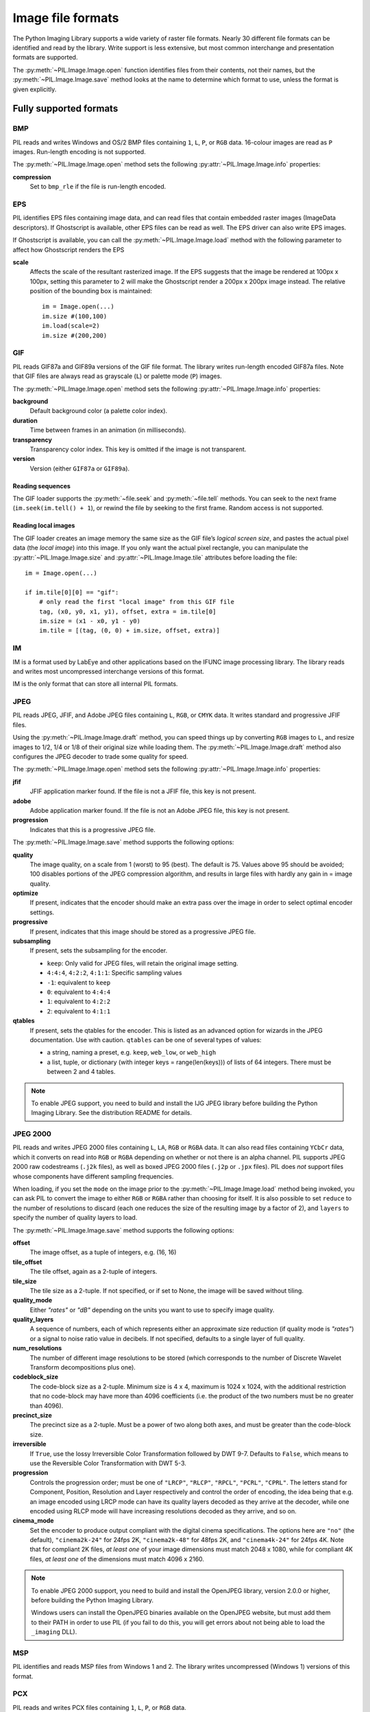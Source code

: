 .. _image-file-formats:

Image file formats
==================

The Python Imaging Library supports a wide variety of raster file formats.
Nearly 30 different file formats can be identified and read by the library.
Write support is less extensive, but most common interchange and presentation
formats are supported.

The :py:meth:`~PIL.Image.Image.open` function identifies files from their
contents, not their names, but the :py:meth:`~PIL.Image.Image.save` method
looks at the name to determine which format to use, unless the format is given
explicitly.

Fully supported formats
-----------------------

BMP
^^^

PIL reads and writes Windows and OS/2 BMP files containing ``1``, ``L``, ``P``,
or ``RGB`` data. 16-colour images are read as ``P`` images. Run-length encoding
is not supported.

The :py:meth:`~PIL.Image.Image.open` method sets the following
:py:attr:`~PIL.Image.Image.info` properties:

**compression**
    Set to ``bmp_rle`` if the file is run-length encoded.

EPS
^^^

PIL identifies EPS files containing image data, and can read files that contain
embedded raster images (ImageData descriptors). If Ghostscript is available,
other EPS files can be read as well. The EPS driver can also write EPS images.

If Ghostscript is available, you can call the :py:meth:`~PIL.Image.Image.load`
method with the following parameter to affect how Ghostscript renders the EPS

**scale**
    Affects the scale of the resultant rasterized image. If the EPS suggests
    that the image be rendered at 100px x 100px, setting this parameter to
    2 will make the Ghostscript render a 200px x 200px image instead. The
    relative position of the bounding box is maintained::

        im = Image.open(...)
        im.size #(100,100)
        im.load(scale=2)
        im.size #(200,200)

GIF
^^^

PIL reads GIF87a and GIF89a versions of the GIF file format. The library writes
run-length encoded GIF87a files. Note that GIF files are always read as
grayscale (``L``) or palette mode (``P``) images.

The :py:meth:`~PIL.Image.Image.open` method sets the following
:py:attr:`~PIL.Image.Image.info` properties:

**background**
    Default background color (a palette color index).

**duration**
    Time between frames in an animation (in milliseconds).

**transparency**
    Transparency color index. This key is omitted if the image is not
    transparent.

**version**
    Version (either ``GIF87a`` or ``GIF89a``).

Reading sequences
~~~~~~~~~~~~~~~~~

The GIF loader supports the :py:meth:`~file.seek` and :py:meth:`~file.tell`
methods. You can seek to the next frame (``im.seek(im.tell() + 1``), or rewind
the file by seeking to the first frame. Random access is not supported.

Reading local images
~~~~~~~~~~~~~~~~~~~~

The GIF loader creates an image memory the same size as the GIF file’s *logical
screen size*, and pastes the actual pixel data (the *local image*) into this
image. If you only want the actual pixel rectangle, you can manipulate the
:py:attr:`~PIL.Image.Image.size` and :py:attr:`~PIL.Image.Image.tile`
attributes before loading the file::

    im = Image.open(...)

    if im.tile[0][0] == "gif":
        # only read the first "local image" from this GIF file
        tag, (x0, y0, x1, y1), offset, extra = im.tile[0]
        im.size = (x1 - x0, y1 - y0)
        im.tile = [(tag, (0, 0) + im.size, offset, extra)]

IM
^^

IM is a format used by LabEye and other applications based on the IFUNC image
processing library. The library reads and writes most uncompressed interchange
versions of this format.

IM is the only format that can store all internal PIL formats.

JPEG
^^^^

PIL reads JPEG, JFIF, and Adobe JPEG files containing ``L``, ``RGB``, or
``CMYK`` data. It writes standard and progressive JFIF files.

Using the :py:meth:`~PIL.Image.Image.draft` method, you can speed things up by
converting ``RGB`` images to ``L``, and resize images to 1/2, 1/4 or 1/8 of
their original size while loading them. The :py:meth:`~PIL.Image.Image.draft`
method also configures the JPEG decoder to trade some quality for speed.

The :py:meth:`~PIL.Image.Image.open` method sets the following
:py:attr:`~PIL.Image.Image.info` properties:

**jfif**
    JFIF application marker found. If the file is not a JFIF file, this key is
    not present.

**adobe**
    Adobe application marker found. If the file is not an Adobe JPEG file, this
    key is not present.

**progression**
    Indicates that this is a progressive JPEG file.

The :py:meth:`~PIL.Image.Image.save` method supports the following options:

**quality**
    The image quality, on a scale from 1 (worst) to 95 (best). The default is
    75. Values above 95 should be avoided; 100 disables portions of the JPEG
    compression algorithm, and results in large files with hardly any gain in =
    image quality.

**optimize**
    If present, indicates that the encoder should make an extra pass over the
    image in order to select optimal encoder settings.

**progressive**
    If present, indicates that this image should be stored as a progressive
    JPEG file.

**subsampling**
    If present, sets the subsampling for the encoder. 
    
    * ``keep``: Only valid for JPEG files, will retain the original image setting.
    * ``4:4:4``, ``4:2:2``, ``4:1:1``: Specific sampling values
    * ``-1``: equivalent to ``keep``
    * ``0``: equivalent to ``4:4:4``
    * ``1``: equivalent to ``4:2:2``
    * ``2``: equivalent to ``4:1:1``

**qtables**
    If present, sets the qtables for the encoder. This is listed as an
    advanced option for wizards in the JPEG documentation. Use with
    caution. ``qtables`` can be one of several types of values:

    *  a string, naming a preset, e.g. ``keep``, ``web_low``, or ``web_high``
    *  a list, tuple, or dictionary (with integer keys =
       range(len(keys))) of lists of 64 integers. There must be
       between 2 and 4 tables. 

    .. versionadded:: 2.5.0


.. note::

    To enable JPEG support, you need to build and install the IJG JPEG library
    before building the Python Imaging Library. See the distribution README for
    details.

JPEG 2000
^^^^^^^^^

.. versionadded:: 2.4.0

PIL reads and writes JPEG 2000 files containing ``L``, ``LA``, ``RGB`` or
``RGBA`` data.  It can also read files containing ``YCbCr`` data, which it
converts on read into ``RGB`` or ``RGBA`` depending on whether or not there is
an alpha channel.  PIL supports JPEG 2000 raw codestreams (``.j2k`` files), as
well as boxed JPEG 2000 files (``.j2p`` or ``.jpx`` files).  PIL does *not*
support files whose components have different sampling frequencies.

When loading, if you set the ``mode`` on the image prior to the
:py:meth:`~PIL.Image.Image.load` method being invoked, you can ask PIL to
convert the image to either ``RGB`` or ``RGBA`` rather than choosing for
itself.  It is also possible to set ``reduce`` to the number of resolutions to
discard (each one reduces the size of the resulting image by a factor of 2),
and ``layers`` to specify the number of quality layers to load.

The :py:meth:`~PIL.Image.Image.save` method supports the following options:

**offset**
    The image offset, as a tuple of integers, e.g. (16, 16)

**tile_offset**
    The tile offset, again as a 2-tuple of integers.

**tile_size**
    The tile size as a 2-tuple.  If not specified, or if set to None, the
    image will be saved without tiling.

**quality_mode**
    Either `"rates"` or `"dB"` depending on the units you want to use to
    specify image quality.

**quality_layers**
    A sequence of numbers, each of which represents either an approximate size
    reduction (if quality mode is `"rates"`) or a signal to noise ratio value
    in decibels.  If not specified, defaults to a single layer of full quality.

**num_resolutions**
    The number of different image resolutions to be stored (which corresponds
    to the number of Discrete Wavelet Transform decompositions plus one).

**codeblock_size**
    The code-block size as a 2-tuple.  Minimum size is 4 x 4, maximum is 1024 x
    1024, with the additional restriction that no code-block may have more
    than 4096 coefficients (i.e. the product of the two numbers must be no
    greater than 4096).

**precinct_size**
    The precinct size as a 2-tuple.  Must be a power of two along both axes,
    and must be greater than the code-block size.

**irreversible**
    If ``True``, use the lossy Irreversible Color Transformation
    followed by DWT 9-7.  Defaults to ``False``, which means to use the
    Reversible Color Transformation with DWT 5-3.

**progression**
    Controls the progression order; must be one of ``"LRCP"``, ``"RLCP"``,
    ``"RPCL"``, ``"PCRL"``, ``"CPRL"``.  The letters stand for Component,
    Position, Resolution and Layer respectively and control the order of
    encoding, the idea being that e.g. an image encoded using LRCP mode can
    have its quality layers decoded as they arrive at the decoder, while one
    encoded using RLCP mode will have increasing resolutions decoded as they
    arrive, and so on.

**cinema_mode**
    Set the encoder to produce output compliant with the digital cinema
    specifications.  The options here are ``"no"`` (the default),
    ``"cinema2k-24"`` for 24fps 2K, ``"cinema2k-48"`` for 48fps 2K, and
    ``"cinema4k-24"`` for 24fps 4K.  Note that for compliant 2K files,
    *at least one* of your image dimensions must match 2048 x 1080, while
    for compliant 4K files, *at least one* of the dimensions must match
    4096 x 2160.

.. note::

   To enable JPEG 2000 support, you need to build and install the OpenJPEG
   library, version 2.0.0 or higher, before building the Python Imaging
   Library.

   Windows users can install the OpenJPEG binaries available on the
   OpenJPEG website, but must add them to their PATH in order to use PIL (if
   you fail to do this, you will get errors about not being able to load the
   ``_imaging`` DLL).

MSP
^^^

PIL identifies and reads MSP files from Windows 1 and 2. The library writes
uncompressed (Windows 1) versions of this format.

PCX
^^^

PIL reads and writes PCX files containing ``1``, ``L``, ``P``, or ``RGB`` data.

PNG
^^^

PIL identifies, reads, and writes PNG files containing ``1``, ``L``, ``P``,
``RGB``, or ``RGBA`` data. Interlaced files are supported as of v1.1.7.

The :py:meth:`~PIL.Image.Image.open` method sets the following
:py:attr:`~PIL.Image.Image.info` properties, when appropriate:

**gamma**
    Gamma, given as a floating point number.

**transparency**
    Transparency color index. This key is omitted if the image is not a
    transparent palette image.

The :py:meth:`~PIL.Image.Image.save` method supports the following options:

**optimize**
    If present, instructs the PNG writer to make the output file as small as
    possible. This includes extra processing in order to find optimal encoder
    settings.

**transparency** 
    For ``P``, ``L``, and ``RGB`` images, this option controls what
    color image to mark as transparent.

**bits (experimental)**
    For ``P`` images, this option controls how many bits to store. If omitted,
    the PNG writer uses 8 bits (256 colors).

**dictionary (experimental)**
    Set the ZLIB encoder dictionary.

.. note::

    To enable PNG support, you need to build and install the ZLIB compression
    library before building the Python Imaging Library. See the distribution
    README for details.

PPM
^^^

PIL reads and writes PBM, PGM and PPM files containing ``1``, ``L`` or ``RGB``
data.

SPIDER
^^^^^^

PIL reads and writes SPIDER image files of 32-bit floating point data
("F;32F").

PIL also reads SPIDER stack files containing sequences of SPIDER images. The
:py:meth:`~file.seek` and :py:meth:`~file.tell` methods are supported, and
random access is allowed.

The :py:meth:`~PIL.Image.Image.open` method sets the following attributes:

**format**
    Set to ``SPIDER``

**istack**
    Set to 1 if the file is an image stack, else 0.

**nimages**
    Set to the number of images in the stack.

A convenience method, :py:meth:`~PIL.Image.Image.convert2byte`, is provided for
converting floating point data to byte data (mode ``L``)::

    im = Image.open('image001.spi').convert2byte()

Writing files in SPIDER format
~~~~~~~~~~~~~~~~~~~~~~~~~~~~~~

The extension of SPIDER files may be any 3 alphanumeric characters. Therefore
the output format must be specified explicitly::

    im.save('newimage.spi', format='SPIDER')

For more information about the SPIDER image processing package, see the
`SPIDER home page`_ at `Wadsworth Center`_.

.. _SPIDER home page: http://www.wadsworth.org/spider_doc/spider/docs/master.html
.. _Wadsworth Center: http://www.wadsworth.org/

TIFF
^^^^

PIL reads and writes TIFF files. It can read both striped and tiled images,
pixel and plane interleaved multi-band images, and either uncompressed, or
Packbits, LZW, or JPEG compressed images.

If you have libtiff and its headers installed, PIL can read and write many more
kinds of compressed TIFF files. If not, PIL will always write uncompressed
files.

The :py:meth:`~PIL.Image.Image.open` method sets the following
:py:attr:`~PIL.Image.Image.info` properties:

**compression**
    Compression mode.

**dpi**
    Image resolution as an (xdpi, ydpi) tuple, where applicable. You can use
    the :py:attr:`~PIL.Image.Image.tag` attribute to get more detailed
    information about the image resolution.

    .. versionadded:: 1.1.5

In addition, the :py:attr:`~PIL.Image.Image.tag` attribute contains a
dictionary of decoded TIFF fields. Values are stored as either strings or
tuples. Note that only short, long and ASCII tags are correctly unpacked by
this release.

Saving Tiff Images
~~~~~~~~~~~~~~~~~~

The :py:meth:`~PIL.Image.Image.save` method can take the following keyword arguments:

**tiffinfo** 
    A :py:class:`~PIL.TiffImagePlugin.ImageFileDirectory` object or dict
    object containing tiff tags and values. The TIFF field type is
    autodetected for Numeric and string values, any other types
    require using an :py:class:`~PIL.TiffImagePlugin.ImageFileDirectory`
    object and setting the type in
    :py:attr:`~PIL.TiffImagePlugin.ImageFileDirectory.tagtype` with
    the appropriate numerical value from
    ``TiffTags.TYPES``.
 
    .. versionadded:: 2.3.0

**compression**
    A string containing the desired compression method for the
	file. (valid only with libtiff installed) Valid compression
	methods are: ``[None, "tiff_ccitt", "group3", "group4",
	"tiff_jpeg", "tiff_adobe_deflate", "tiff_thunderscan",
	"tiff_deflate", "tiff_sgilog", "tiff_sgilog24", "tiff_raw_16"]``

These arguments to set the tiff header fields are an alternative to using the general tags available through tiffinfo.

**description** 

**software**

**date time**

**artist**

**copyright**
    Strings

**resolution unit**
    A string of "inch", "centimeter" or "cm" 

**resolution**

**x resolution**

**y resolution**

**dpi**
    Either a Float, Integer, or 2 tuple of (numerator,
    denominator). Resolution implies an equal x and y resolution, dpi
    also implies a unit of inches.

WebP
^^^^

PIL reads and writes WebP files. The specifics of PIL's capabilities with this
format are currently undocumented.

The :py:meth:`~PIL.Image.Image.save` method supports the following options:

**lossless**
    If present, instructs the WEBP writer to use lossless
    compression.

**quality**
    Integer, 1-100, Defaults to 80. Sets the quality level for
    lossy compression.

**icc_procfile**
    The ICC Profile to include in the saved file. Only supported if
    the system webp library was built with webpmux support.

**exif**
    The exif data to include in the saved file. Only supported if
    the system webp library was built with webpmux support.

XBM
^^^

PIL reads and writes X bitmap files (mode ``1``).

XV Thumbnails
^^^^^^^^^^^^^

PIL can read XV thumbnail files.

Read-only formats
-----------------

CUR
^^^

CUR is used to store cursors on Windows. The CUR decoder reads the largest
available cursor. Animated cursors are not supported.

DCX
^^^

DCX is a container file format for PCX files, defined by Intel. The DCX format
is commonly used in fax applications. The DCX decoder can read files containing
``1``, ``L``, ``P``, or ``RGB`` data.

When the file is opened, only the first image is read. You can use
:py:meth:`~file.seek` or :py:mod:`~PIL.ImageSequence` to read other images.

FLI, FLC
^^^^^^^^

PIL reads Autodesk FLI and FLC animations.

The :py:meth:`~PIL.Image.Image.open` method sets the following
:py:attr:`~PIL.Image.Image.info` properties:

**duration**
    The delay (in milliseconds) between each frame.

FPX
^^^

PIL reads Kodak FlashPix files. In the current version, only the highest
resolution image is read from the file, and the viewing transform is not taken
into account.

.. note::

    To enable full FlashPix support, you need to build and install the IJG JPEG
    library before building the Python Imaging Library. See the distribution
    README for details.

GBR
^^^

The GBR decoder reads GIMP brush files.

The :py:meth:`~PIL.Image.Image.open` method sets the following
:py:attr:`~PIL.Image.Image.info` properties:

**description**
    The brush name.

GD
^^

PIL reads uncompressed GD files. Note that this file format cannot be
automatically identified, so you must use :py:func:`PIL.GdImageFile.open` to
read such a file.

The :py:meth:`~PIL.Image.Image.open` method sets the following
:py:attr:`~PIL.Image.Image.info` properties:

**transparency**
    Transparency color index. This key is omitted if the image is not
    transparent.

ICO
^^^

ICO is used to store icons on Windows. The largest available icon is read.

ICNS
^^^^

PIL reads Mac OS X ``.icns`` files.  By default, the largest available icon is
read, though you can override this by setting the :py:attr:`~PIL.Image.Image.size`
property before calling :py:meth:`~PIL.Image.Image.load`.  The
:py:meth:`~PIL.Image.Image.open` method sets the following
:py:attr:`~PIL.Image.Image.info` property:

**sizes**
    A list of supported sizes found in this icon file; these are a
    3-tuple, ``(width, height, scale)``, where ``scale`` is 2 for a retina
    icon and 1 for a standard icon.  You *are* permitted to use this 3-tuple
    format for the :py:attr:`~PIL.Image.Image.size` property if you set it
    before calling :py:meth:`~PIL.Image.Image.load`; after loading, the size
    will be reset to a 2-tuple containing pixel dimensions (so, e.g. if you
    ask for ``(512, 512, 2)``, the final value of
    :py:attr:`~PIL.Image.Image.size` will be ``(1024, 1024)``).

IMT
^^^

PIL reads Image Tools images containing ``L`` data.

IPTC/NAA
^^^^^^^^

PIL provides limited read support for IPTC/NAA newsphoto files.

MCIDAS
^^^^^^

PIL identifies and reads 8-bit McIdas area files.

MIC (read only)

PIL identifies and reads Microsoft Image Composer (MIC) files. When opened, the
first sprite in the file is loaded. You can use :py:meth:`~file.seek` and
:py:meth:`~file.tell` to read other sprites from the file.

MPO
^^^

PIL identifies and reads Multi Picture Object (MPO) files, loading the primary
image when first opened. The :py:meth:`~file.seek` and :py:meth:`~file.tell`
methods may be used to read other pictures from the file. The pictures are
zero-indexed and random access is supported.

MIC (read only)

PIL identifies and reads Microsoft Image Composer (MIC) files. When opened, the
first sprite in the file is loaded. You can use :py:meth:`~file.seek` and
:py:meth:`~file.tell` to read other sprites from the file.

PCD
^^^

PIL reads PhotoCD files containing ``RGB`` data. By default, the 768x512
resolution is read. You can use the :py:meth:`~PIL.Image.Image.draft` method to
read the lower resolution versions instead, thus effectively resizing the image
to 384x256 or 192x128. Higher resolutions cannot be read by the Python Imaging
Library.

PSD
^^^

PIL identifies and reads PSD files written by Adobe Photoshop 2.5 and 3.0.

SGI
^^^

PIL reads uncompressed ``L``, ``RGB``, and ``RGBA`` files.

TGA
^^^

PIL reads 24- and 32-bit uncompressed and run-length encoded TGA files.

WAL
^^^

.. versionadded:: 1.1.4

PIL reads Quake2 WAL texture files.

Note that this file format cannot be automatically identified, so you must use
the open function in the :py:mod:`~PIL.WalImageFile` module to read files in
this format.

By default, a Quake2 standard palette is attached to the texture. To override
the palette, use the putpalette method.

XPM
^^^

PIL reads X pixmap files (mode ``P``) with 256 colors or less.

The :py:meth:`~PIL.Image.Image.open` method sets the following
:py:attr:`~PIL.Image.Image.info` properties:

**transparency**
    Transparency color index. This key is omitted if the image is not
    transparent.

Write-only formats
------------------

PALM
^^^^

PIL provides write-only support for PALM pixmap files.

The format code is ``Palm``, the extension is ``.palm``.

PDF
^^^

PIL can write PDF (Acrobat) images. Such images are written as binary PDF 1.1
files, using either JPEG or HEX encoding depending on the image mode (and
whether JPEG support is available or not).

PIXAR (read only)

PIL provides limited support for PIXAR raster files. The library can identify
and read “dumped” RGB files.

The format code is ``PIXAR``.

Identify-only formats
---------------------

BUFR
^^^^

.. versionadded:: 1.1.3

PIL provides a stub driver for BUFR files.

To add read or write support to your application, use
:py:func:`PIL.BufrStubImagePlugin.register_handler`.

FITS
^^^^

.. versionadded:: 1.1.5

PIL provides a stub driver for FITS files.

To add read or write support to your application, use
:py:func:`PIL.FitsStubImagePlugin.register_handler`.

GRIB
^^^^

.. versionadded:: 1.1.5

PIL provides a stub driver for GRIB files.

The driver requires the file to start with a GRIB header. If you have files
with embedded GRIB data, or files with multiple GRIB fields, your application
has to seek to the header before passing the file handle to PIL.

To add read or write support to your application, use
:py:func:`PIL.GribStubImagePlugin.register_handler`.

HDF5
^^^^

.. versionadded:: 1.1.5

PIL provides a stub driver for HDF5 files.

To add read or write support to your application, use
:py:func:`PIL.Hdf5StubImagePlugin.register_handler`.

MPEG
^^^^

PIL identifies MPEG files.

WMF
^^^

PIL can identify placable WMF files.

In PIL 1.1.4 and earlier, the WMF driver provides some limited rendering
support, but not enough to be useful for any real application.

In PIL 1.1.5 and later, the WMF driver is a stub driver. To add WMF read or
write support to your application, use
:py:func:`PIL.WmfImagePlugin.register_handler` to register a WMF handler.

::

    from PIL import Image
    from PIL import WmfImagePlugin

    class WmfHandler:
        def open(self, im):
            ...
        def load(self, im):
            ...
            return image
        def save(self, im, fp, filename):
            ...

    wmf_handler = WmfHandler()

    WmfImagePlugin.register_handler(wmf_handler)

    im = Image.open("sample.wmf")
